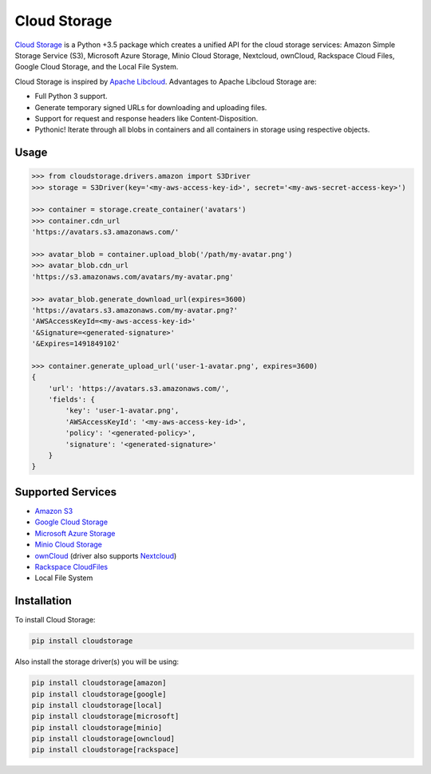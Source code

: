 =============
Cloud Storage
=============

.. start-badges

.. image:: https://img.shields.io/pypi/v/cloudstorage.svg
    :target: https://pypi.org/project/cloudstorage/

.. image:: https://img.shields.io/pypi/l/cloudstorage.svg
    :target: https://pypi.org/project/cloudstorage/

.. image:: https://img.shields.io/pypi/wheel/cloudstorage.svg
    :target: https://pypi.org/project/cloudstorage/

.. image:: https://img.shields.io/pypi/pyversions/cloudstorage.svg
    :target: https://pypi.org/project/cloudstorage/

.. image:: https://travis-ci.org/scottwernervt/cloudstorage.svg?branch=master
    :target: https://travis-ci.org/scottwernervt/cloudstorage/

.. image:: https://codeclimate.com/github/scottwernervt/cloudstorage/badges/gpa.svg
    :target: https://codeclimate.com/github/scottwernervt/cloudstorage/

.. end-badges

`Cloud Storage`_ is a Python +3.5 package which creates a unified API for the
cloud storage services: Amazon Simple Storage Service (S3),
Microsoft Azure Storage, Minio Cloud Storage, Nextcloud, ownCloud, Rackspace Cloud Files,
Google Cloud Storage, and the Local File System.

Cloud Storage is inspired by `Apache Libcloud <https://libcloud.apache.org/>`_.
Advantages to Apache Libcloud Storage are:

* Full Python 3 support.
* Generate temporary signed URLs for downloading and uploading files.
* Support for request and response headers like Content-Disposition.
* Pythonic! Iterate through all blobs in containers and all containers in
  storage using respective objects.

Usage
=====

.. code-block:: python

    >>> from cloudstorage.drivers.amazon import S3Driver
    >>> storage = S3Driver(key='<my-aws-access-key-id>', secret='<my-aws-secret-access-key>')

    >>> container = storage.create_container('avatars')
    >>> container.cdn_url
    'https://avatars.s3.amazonaws.com/'

    >>> avatar_blob = container.upload_blob('/path/my-avatar.png')
    >>> avatar_blob.cdn_url
    'https://s3.amazonaws.com/avatars/my-avatar.png'

    >>> avatar_blob.generate_download_url(expires=3600)
    'https://avatars.s3.amazonaws.com/my-avatar.png?'
    'AWSAccessKeyId=<my-aws-access-key-id>'
    '&Signature=<generated-signature>'
    '&Expires=1491849102'

    >>> container.generate_upload_url('user-1-avatar.png', expires=3600)
    {
        'url': 'https://avatars.s3.amazonaws.com/',
        'fields': {
            'key': 'user-1-avatar.png',
            'AWSAccessKeyId': '<my-aws-access-key-id>',
            'policy': '<generated-policy>',
            'signature': '<generated-signature>'
        }
    }

Supported Services
==================

* `Amazon S3`_
* `Google Cloud Storage`_
* `Microsoft Azure Storage`_
* `Minio Cloud Storage`_
* `ownCloud`_ (driver also supports `Nextcloud`_)
* `Rackspace CloudFiles`_
* Local File System


Installation
============

To install Cloud Storage:

.. code-block:: bash

    pip install cloudstorage

Also install the storage driver(s) you will be using:

.. code-block:: bash

    pip install cloudstorage[amazon]
    pip install cloudstorage[google]
    pip install cloudstorage[local]
    pip install cloudstorage[microsoft]
    pip install cloudstorage[minio]
    pip install cloudstorage[owncloud]
    pip install cloudstorage[rackspace]

.. _`Amazon S3`: https://aws.amazon.com/s3/
.. _`Blackblaze B2 Cloud Storage`: https://www.backblaze.com/b2/Cloud-Storage.html
.. _`Google Cloud Storage`: https://cloud.google.com/storage/
.. _`Microsoft Azure Storage`: https://azure.microsoft.com/services/storage/
.. _`Minio Cloud Storage`: https://www.minio.io/
.. _`Nextcloud`: https://nextcloud.com/
.. _`ownCloud`: https://owncloud.com/
.. _`Rackspace CloudFiles`: https://www.rackspace.com/cloud/files
.. _`Cloud Storage`: https://github.com/scottwernervt/cloudstorage/
